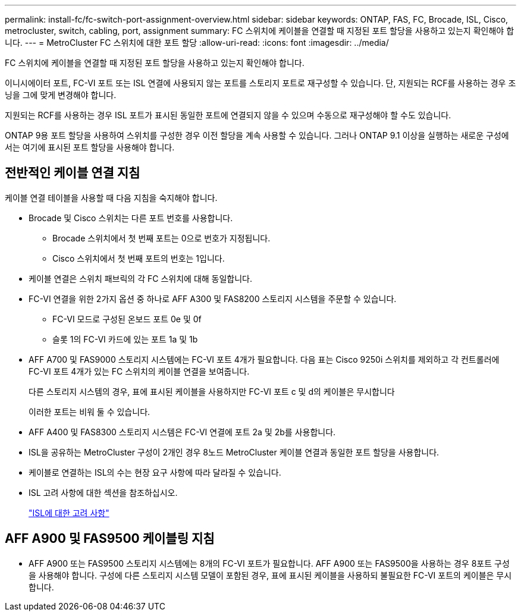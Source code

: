 ---
permalink: install-fc/fc-switch-port-assignment-overview.html 
sidebar: sidebar 
keywords: ONTAP, FAS, FC, Brocade, ISL, Cisco, metrocluster, switch, cabling, port, assignment 
summary: FC 스위치에 케이블을 연결할 때 지정된 포트 할당을 사용하고 있는지 확인해야 합니다. 
---
= MetroCluster FC 스위치에 대한 포트 할당
:allow-uri-read: 
:icons: font
:imagesdir: ../media/


[role="lead"]
FC 스위치에 케이블을 연결할 때 지정된 포트 할당을 사용하고 있는지 확인해야 합니다.

이니시에이터 포트, FC-VI 포트 또는 ISL 연결에 사용되지 않는 포트를 스토리지 포트로 재구성할 수 있습니다. 단, 지원되는 RCF를 사용하는 경우 조닝을 그에 맞게 변경해야 합니다.

지원되는 RCF를 사용하는 경우 ISL 포트가 표시된 동일한 포트에 연결되지 않을 수 있으며 수동으로 재구성해야 할 수도 있습니다.

ONTAP 9용 포트 할당을 사용하여 스위치를 구성한 경우 이전 할당을 계속 사용할 수 있습니다. 그러나 ONTAP 9.1 이상을 실행하는 새로운 구성에서는 여기에 표시된 포트 할당을 사용해야 합니다.



== 전반적인 케이블 연결 지침

케이블 연결 테이블을 사용할 때 다음 지침을 숙지해야 합니다.

* Brocade 및 Cisco 스위치는 다른 포트 번호를 사용합니다.
+
** Brocade 스위치에서 첫 번째 포트는 0으로 번호가 지정됩니다.
** Cisco 스위치에서 첫 번째 포트의 번호는 1입니다.


* 케이블 연결은 스위치 패브릭의 각 FC 스위치에 대해 동일합니다.
* FC-VI 연결을 위한 2가지 옵션 중 하나로 AFF A300 및 FAS8200 스토리지 시스템을 주문할 수 있습니다.
+
** FC-VI 모드로 구성된 온보드 포트 0e 및 0f
** 슬롯 1의 FC-VI 카드에 있는 포트 1a 및 1b


* AFF A700 및 FAS9000 스토리지 시스템에는 FC-VI 포트 4개가 필요합니다. 다음 표는 Cisco 9250i 스위치를 제외하고 각 컨트롤러에 FC-VI 포트 4개가 있는 FC 스위치의 케이블 연결을 보여줍니다.
+
다른 스토리지 시스템의 경우, 표에 표시된 케이블을 사용하지만 FC-VI 포트 c 및 d의 케이블은 무시합니다

+
이러한 포트는 비워 둘 수 있습니다.

* AFF A400 및 FAS8300 스토리지 시스템은 FC-VI 연결에 포트 2a 및 2b를 사용합니다.
* ISL을 공유하는 MetroCluster 구성이 2개인 경우 8노드 MetroCluster 케이블 연결과 동일한 포트 할당을 사용합니다.
* 케이블로 연결하는 ISL의 수는 현장 요구 사항에 따라 달라질 수 있습니다.
* ISL 고려 사항에 대한 섹션을 참조하십시오.
+
link:concept_considerations_isls_mcfc.html["ISL에 대한 고려 사항"]





== AFF A900 및 FAS9500 케이블링 지침

* AFF A900 또는 FAS9500 스토리지 시스템에는 8개의 FC-VI 포트가 필요합니다. AFF A900 또는 FAS9500을 사용하는 경우 8포트 구성을 사용해야 합니다. 구성에 다른 스토리지 시스템 모델이 포함된 경우, 표에 표시된 케이블을 사용하되 불필요한 FC-VI 포트의 케이블은 무시합니다.


